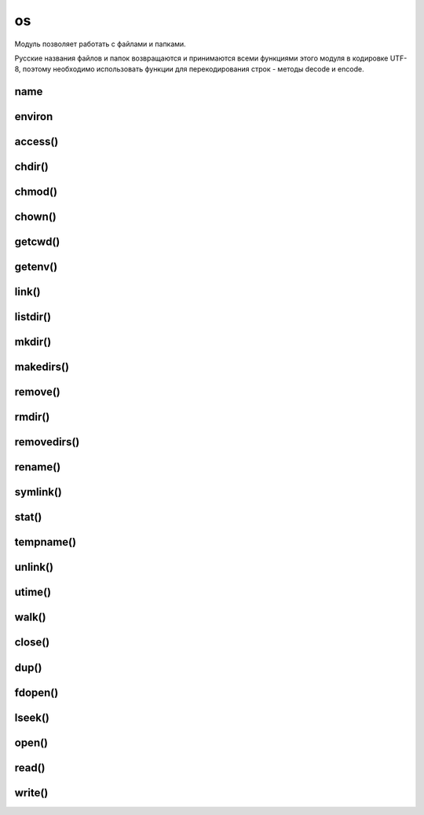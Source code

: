 .. title:: python os

.. meta::
    :description: 
        Справочная информация по python модулю os.    
    :keywords: 
        python os

.. py:module:: os

os
==

Модуль позволяет работать с файлами и папками.

Русские названия файлов и папок возвращаются и
принимаются всеми функциями этого модуля в кодировке UTF-8,
поэтому необходимо использовать функции для перекодирования строк -
методы decode и encode.


name
----

.. py:attribute:: name

    название версии модуля, зависит от операционной системы

    .. code-block:: py

        os.name    
        # 'nt' - windows xp


environ
-------

.. py:attribute:: environ

    Словарь переменных окружения

    .. code-block:: py

        os.environ
        """
        {
            'HOME': 'c:\\',
        }
        """


access()
--------

.. py:method:: access(<путь>, <режим>)

    проверка прав доступа к файлу или папке. 

    В параметре режим могут быть указаны следующие константы:

    * os.F_OK - проверка наличия пути
    * os.R_OK - проверка на возможность чтения
    * os.W_OK - проверка на возможность записи
    * os.X_OK - проверка на возможность выполнения


chdir()
-------

.. py:method:: chdir(path) 

    :param str path: путь к каталогу

    Изменяет текущий рабочий каталог приложения на указанный 


chmod()
-------

.. py:method:: chmod(path, mode)
    
    Изменяет права доступа файла.

    .. code-block:: py

        import stat

        os.chmod('file.txt', 0o777)
        os.chmod('file.txt', stat.s_IRUSR)


chown()
-------

.. py:method:: chown(path, uid, gid)

    Изменят владельца файла

    .. note:: linux

    .. code-block:: py

        os.chown('file.txt', 5, 22)


getcwd()
--------

.. py:method:: getcwd() 
    
    Возвращает рабочий путь приложения

    .. code-block:: py

        os.getcwd()
        # 'c:\\'


getenv()
--------

.. py:method:: getenv(env_param_name)
    
    Возвращает значение переменной окружения

    .. code-block:: py

        os.getenv('HOME')
        # 'c:\\'


link()
--------

.. py:method:: link(src, dst)

    Создает жесткую ссылку (linux)

    .. code-block:: py

        os.link("path1/1.txt", "path2/1.txt")


listdir()
--------

.. py:method:: listdir(path)

    Возвращает список имен файлов и папок в указанной папке

    .. code-block:: py

        os.listdir('/home/ilnurgi/')
        # ['.bashrc']


mkdir()
--------

.. py:method:: mkdir(path[, access=0o777])

    * path - путь к каталогу
    * access - права доступа 
    
    Создает папку по указанному пути


makedirs()
----------

.. py:method:: makedirs(path) 

    Аналогичен функции .. py:method::'mkdir', но автоматический создает промежуточные папки 


remove()
--------

.. py:method:: remove(path) 
    
    Удаляет файл

    Возбуждает исключение :py:class:`WindowsError`, если файл удалить нельзя

    .. code-block:: py

        os.remove("1.txt")


rmdir()
-------

.. py:method:: rmdir(path) 
    
    :param str path: путь к каталогу

    Удаляет папку по указанному пути


removedirs()
------------

.. py:method:: removedirs(path) 
    
    Аналогичен функции rmdir, но автоматический удаляет все родительские пустые папки 


rename()
--------

.. py:method:: rename(src, dst)

    * src - исходный путь
    * dst - путь назначения

    Переименовывает файл

    Возбуждает исключение :py:class:`WindowsError` - если файл не удалось найти
    или новый файл уже существует

    .. code-block:: py

        os.rename("path1/1.txt", "path2/1.txt")


symlink()
---------

.. py:method:: symlink(src, dst)

    Создает символическую ссылку (linux)

    .. code-block:: py

        os.symlink("path1/1.txt", "path2/1.txt")


stat()
------

.. py:method:: stat(path) 

    Возвращает состояние о файле, объект stat_result, который в зависимости от типа операционной системы содержит разные атрибуты.


tempname()
----------

.. py:method:: tempname([path, [prefix]]) 
    
    Возвращает уникальный путь для создания временных файлов.


unlink()
--------

.. py:method:: unlink(path)

    :param path: путь к файлу
    :raises WindowsError: если файл удалить не удалось

    удаляет файл


utime()
-------

.. py:method:: utime(path[, (atime=now, mtime=now)])

    :param str path: путь к файлу
    :param int atime: время последнего доступа в секндах
    :path int mtime: время изменения в секундах
    :raises WindowsError: если файл не найден

    обновляет время последнего достпуа и время изменения


walk()
------

.. py:method:: walk(path[, topdown=True][, onerror=None][, followlinks=False]) 
    
    :param str path: путь к начальному каталогу
    :param bool topdown: задает последовательность обхода каталогов

    Возвращает итератор, на каждой итерации возвращает кортеж (текущий каталог, список каталогов и список файлов) 


close()
-------

.. py:method:: close(<дескриптор>)

    закрывает файл


dup()
-----

.. py:method:: dup(<дескриптор>)

    возвращает дубликат дескриптора


fdopen()
--------

.. py:method:: fdopen(<дескриптор>[, <режим>[, <размер буфера>]])

    возвращает файловый объект по указанному дескриптору

    
lseek()
-------

.. py:method:: lseek(<дескриптор>, <смещение>, <позиция>)

    устанавливает указатель в позицию, имеюущий указанное смещение относительной указанной позиции

    в параметре позици могут быть указаны следующие значения:

    * os.SEEK_SET или 0 - начало файла
    * os.SEEK_CUR или 1 - текущая позиция укзаталея
    * os.SEEK_END или 2 - конец файла


open()
------

.. py:method:: open(<путь к файлу>, <режим>[, mode=0o777])

    Открывает файл и возвращает целочисленный дескриптор

    В параметре <режим> в операционной системе windows
    могут быть указаны следующие флаги (или их комбинации через символ \|):

    * os.O_RDONLY - чтение 
    * os.O_WRONLY - запись
    * os.O_RDWR - чтение и запись
    * os.O_APPEND - добавление в конец файла
    * os.O_CREATE - создать файл, если он не существует
    * os.O_TRUNC - очистить содержимое файла
    * os.O_BINARY - файл будет открыт в бинарном режиме
    * os.O_TEXT - файл будет открыт в текстовом режиме


read()
------

.. py:method:: read(<дескриптор>, <количество байтов>)

    читает из файла указанное количество байтов


write()
-------

.. py:method:: write(<дескриптор>, <последовательность байтов>)

    записывает последовательность байтов в файл
    